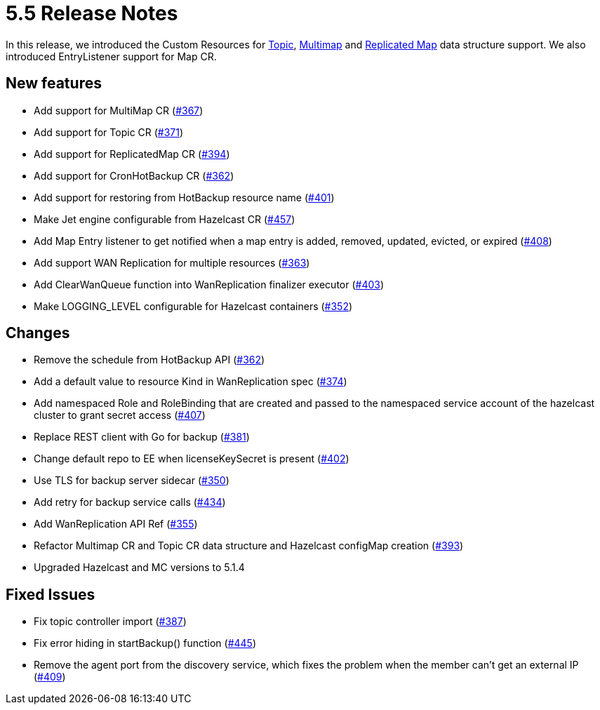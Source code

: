 = 5.5 Release Notes

In this release, we introduced the Custom Resources for xref:topic-configuration.adoc[Topic], xref:multimap-configuration.adoc[Multimap] and xref:replicatedmap-configuration.adoc[Replicated Map] data structure support. We also introduced EntryListener support for Map CR.

== New features

* Add support for MultiMap CR (https://github.com/hazelcast/hazelcast-platform-operator/pull/367[#367])
* Add support for Topic CR (https://github.com/hazelcast/hazelcast-platform-operator/pull/371[#371])
* Add support for ReplicatedMap CR (https://github.com/hazelcast/hazelcast-platform-operator/pull/394[#394])
* Add support for CronHotBackup CR (https://github.com/hazelcast/hazelcast-platform-operator/pull/362[#362])
* Add support for restoring from HotBackup resource name (https://github.com/hazelcast/hazelcast-platform-operator/pull/401[#401])
* Make Jet engine configurable from Hazelcast CR (https://github.com/hazelcast/hazelcast-platform-operator/pull/457[#457])
* Add Map Entry listener to get notified when a map entry is added, removed, updated, evicted, or expired (https://github.com/hazelcast/hazelcast-platform-operator/pull/408[#408])
* Add support WAN Replication for multiple resources (https://github.com/hazelcast/hazelcast-platform-operator/pull/363[#363])
* Add ClearWanQueue function into WanReplication finalizer executor (https://github.com/hazelcast/hazelcast-platform-operator/pull/403[#403])
* Make LOGGING_LEVEL configurable for Hazelcast containers (https://github.com/hazelcast/hazelcast-platform-operator/pull/352[#352])

== Changes

* Remove the schedule from HotBackup API (https://github.com/hazelcast/hazelcast-platform-operator/pull/362[#362])
* Add a default value to resource Kind in WanReplication spec (https://github.com/hazelcast/hazelcast-platform-operator/pull/374[#374])
* Add namespaced Role and RoleBinding that are created and passed to the namespaced service account of the hazelcast cluster to grant secret access (https://github.com/hazelcast/hazelcast-platform-operator/pull/407[#407])
* Replace REST client with Go for backup (https://github.com/hazelcast/hazelcast-platform-operator/pull/381[#381])
* Change default repo to EE when licenseKeySecret is present (https://github.com/hazelcast/hazelcast-platform-operator/pull/402[#402])
* Use TLS for backup server sidecar (https://github.com/hazelcast/hazelcast-platform-operator/pull/350[#350])
* Add retry for backup service calls (https://github.com/hazelcast/hazelcast-platform-operator/pull/434[#434])
* Add WanReplication API Ref (https://github.com/hazelcast/hazelcast-platform-operator/pull/355[#355])
* Refactor Multimap CR and Topic CR data structure and Hazelcast configMap creation (https://github.com/hazelcast/hazelcast-platform-operator/pull/393[#393])
* Upgraded Hazelcast and MC versions to 5.1.4

== Fixed Issues

* Fix topic controller import (https://github.com/hazelcast/hazelcast-platform-operator/pull/387[#387])
* Fix error hiding in startBackup() function (https://github.com/hazelcast/hazelcast-platform-operator/pull/445[#445])
* Remove the agent port from the discovery service, which fixes the problem when the member can't get an external IP (https://github.com/hazelcast/hazelcast-platform-operator/pull/409[#409])
